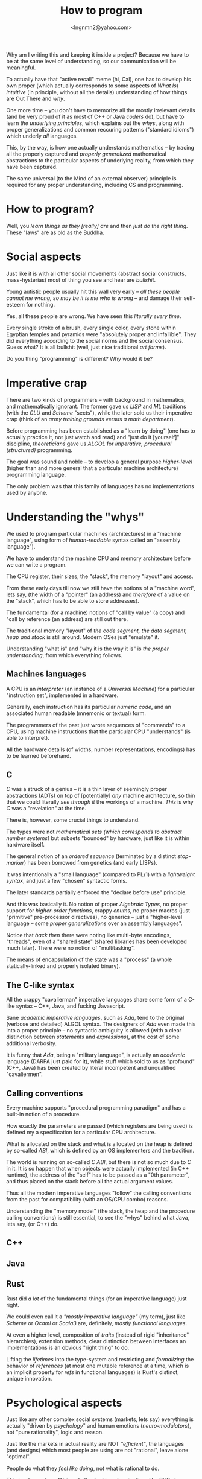 #+TITLE: How to program
#+AUTHOR: <lngnmn2@yahoo.com>
#+STARTUP: indent fold overview

Why am I writing this and keeping it inside a project? Because we have to be at the same level of understanding, so our communication will be meaningful.

To actually have that "active recall" meme (hi, Cal), one has to develop his own proper (which actually corresponds to some aspects of /What Is/) /intuitive/ (in principle, without all the details) understanding of how things are Out There and /why/.

One more time -- you don't have to memorize all the mostly irrelevant details (and be very proud of it as most of C++ or Java /coders/ do), but have to learn /the underlying principles/, which explains out the /whys/, along with proper generalizations and common reccuring patterns ("standard idioms") which underly /all/ languages.

This, by the way, is how one actually understands mathematics -- by tracing all the properly captured and /properly generalized/ mathematical abstractions to the particular aspects of underlying reality, from which they have been captured.

The same universal (to the Mind of an external observer) principle is required for any proper understanding, including CS and programming.

* How to program?
Well, you /learn things as they [really] are/ and then /just do the right thing/. These "laws" are as old as the Buddha.

* Social aspects
Just like it is with all other social movements (abstract social constructs, mass-hysterias) most of thing you see and hear are /bullshit/.

Young autistic people usually hit this wall very early -- /all these people cannot me wrong, so may be it is me who is wrong/ -- and damage their self-esteem for nothing.

Yes, all these people are wrong. We have seen this /literally every time/.

Every single stroke of a brush, every single color, every stone within Egyptian temples and pyramids were "absolutely proper and infallible". They did everything according to the social norms and the social consensus.
Guess what? It is all bullshit (well, just nice traditional /art forms/).

Do you thing "programming" is different? Why would it be?

* Imperative crap
There are two kinds of programmers -- with background in mathematics, and mathematically ignorant. The former gave us /LISP/ and /ML/ traditions (with the /CLU/ and /Scheme/ "sects"), while the later sold us their imperative crap (think of an /army training grounds/ versus /a math department/).

Before programming has been established as a "learn by doing" (one has to actually practice it, not just watch and read) and "just do it [yourself]" discipline, /theoreticians/ gave us /ALGOL/ for /imperative, procedural (structured)/ programming.

The goal was sound and noble -- to develop a general purpose /higher-level/ (higher than and more general that a particular machine architecture) programming language.

The only problem was that this family of languages has no implementations used by anyone.

* Understanding the "whys"
We used to program particular machines (architectures) in a "machine language", using form of /human-readable/ syntax called an "assembly language").

We have to understand the machine CPU and memory architecture before we can write a program.

The CPU register, their sizes, the "stack", the memory "layout" and access.

From these early days till now we still have the notions of a "machine word", lets say, (the width of a "pointer" (an address) and /therefore/ of a value on the "stack", which has to be able to store addresses).

The fundamental (for a machine) notions of "call by value" (a copy) and "call by reference (an address) are still out there.

The traditional memory "layout" of /the code segment, the data segment, heap and stack/ is still around. Modern OSes just "emulate" it.

Understanding "what is" and "why it is the way it is" is /the proper understanding/, from which everything follows.

** Machines languages
A CPU is an /interpreter/ (an instance of a /Universal Machine/) for a particular "instruction set", implemented in a hardware.

Generally, each instruction has its particular /numeric code/, and an associated human readable (mnemonic or textual) form.

The programmers of the past just wrote sequences of "commands" to a CPU, using machine instructions that the particular CPU "understands" (is able to interpret).

All the hardware details (of widths, number representations, encodings) has to be learned beforehand.
** C
/C/ was a struck of a genius -- it is a thin layer of seemingly proper abstractions (ADTs) on top of [potentially] /any/ machine architecture, so thin that we could literally /see through it/ the workings of a machine. /This/ is why /C/ was a "revelation" at the time.

There is, however, some crucial things to understand.

The types were not /mathematical sets (which corresponds to abstract number systems)/ but subsets "bounded" by hardware, just like it is within hardware itself.

The general notion of an /ordered sequence/ (terminated by a distinct /stop-marker/) has been borrowed from genetics (and early LISPs).

It was intentionally a "small language" (compared to PL/1) with a /lightweight syntax/, and just a few "chosen" syntactic forms.

The later standards partially enforced  the "declare before use" principle.

And this was basically it. No notion of proper /Algebraic Types/, no proper support for /higher-order functions/, crappy /enums/, no proper macros (just "primitive" pre-processor directives), no generics -- just a "higher-level language -- some /proper generalizations/ over an assembly languages".

Notice that /back then/ there were noting like multi-byte encodings, "threads", even of a "shared state" (shared libraries has been developed much later). There were no notion of "multitasking".

The means of encapsulation of the state was a "process" (a whole statically-linked and properly isolated binary).
** The C-like syntax
All the crappy "cavalierman" imperative languages share some form of a C-like syntax -- C++, Java, and fucking Javascript.

Sane /academic imperative languages/, such as /Ada/, tend to the original (verbose and detailed) ALGOL syntax. The designers of /Ada/ even made this into a proper principle -- no syntactic ambiguity is allowed (with a clear distinction between /statements/ and /expressions/), at the cost of some additional verbosity.

It is funny that /Ada/, being a "military language", is actually an /academic/ language (DARPA just paid for it), while stuff which sold to us as "profound" (C++, Java) has been created by literal incompetent and unqualified "cavaliermen".

** Calling conventions
Every machine supports "procedural programming paradigm" and has a built-in notion of a procedure.

How exactly the parameters are passed (which registers are being used) is defined my a specification for a particular CPU architecture.

What is allocated on the stack and what is allocated on the heap is defined by so-called /ABI/, which is defined by an OS implementers and the tradition.

The world is running on so-called /C ABI/, but there is not so much due to /C/ in it. It is so happen that when objects were actually implemented (in C++ runtime), the address of the "self" has to be passed as a "0th parameter", and thus placed on the stack before all the actual argument values.

Thus all the modern imperative languages "follow" the calling conventions from the past for compatibility (with an OS/CPU combo) reasons.

Understanding the "memory model" (the stack, the heap and the procedure calling conventions) is still essential, to see the "whys" behind what Java, lets say, (or C++) do.

** C++
** Java
** Rust
Rust did /a lot/ of the fundamental things (for an imperative language) just right.

We could even call it a /"mostly imperative language"/ (my term), just like /Scheme/ or /Ocaml/ or /Scala3/ are, definitely, /mostly functional languages/.

At even a higher level, composition of /traits/ (instead of rigid  "inheritance" hierarchies), extension methods, clear distinction between interfaces an implementations is an obvious "right thing" to do.

Lifting the /lifetimes/ into the type-system and restricting and /formalizing/ the behavior of /references/ (at most one mutable reference at a time, which is an implicit property for /refs/ in functional languages) is Rust's distinct, unique innovation.

* Psychological aspects
Just like any other complex social systems (markets, lets say) everything is actually "driven by /psychology/" and human emotions (/neuro-modulators/), not "pure rationality", logic and reason.

Just like the markets in actual reality are NOT /"efficient"/, the languages (and designs) which most people are using are not "rational", leave alone "optimal".

People do what they /feel like doing/, not what is rational to do.

This is why we have C++ and utter fucking abominations like /PHP, Java/ or /Javascript/ at the very top rows of statistical reports.

* The "right understanding"
